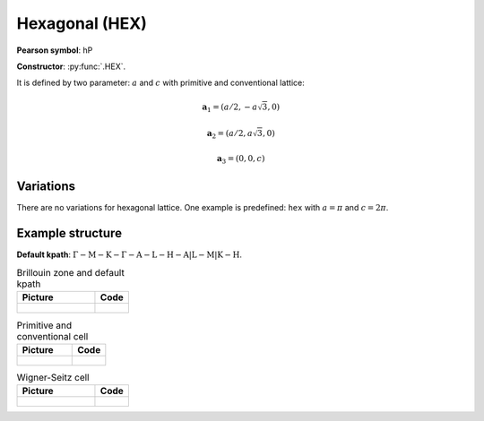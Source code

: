 .. _guide_hex:

***************
Hexagonal (HEX)
***************

**Pearson symbol**: hP

**Constructor**:  :py:func:`.HEX`.

It is defined by two parameter: :math:`a` and :math:`c` 
with primitive and conventional lattice:

.. math::

    \boldsymbol{a}_1 = (a/2, -a\sqrt{3}, 0)

    \boldsymbol{a}_2 = (a/2, a\sqrt{3}, 0)

    \boldsymbol{a}_3 = (0, 0, c)

Variations
==========

There are no variations for hexagonal lattice. 
One example is predefined: ``hex`` with :math:`a = \pi` and :math:`c = 2\pi`.

Example structure
=================

**Default kpath**: :math:`\mathrm{\Gamma-M-K-\Gamma-A-L-H-A\vert L-M\vert K-H}`.

.. list-table:: Brillouin zone and default kpath
    :widths: 70 30
    :header-rows: 1

    * - Picture
      - Code
    * - .. figure:: hex_brillouin.png 
            :target: ../../../../../_images/hex_brillouin.png 
      - .. literalinclude:: hex_brillouin.py
            :language: py

.. list-table:: Primitive and conventional cell
    :header-rows: 1

    * - Picture
      - Code
    * - .. figure:: hex_real.png 
            :target: ../../../../../_images/hex_real.png 
      - .. literalinclude:: hex_real.py
            :language: py

.. list-table:: Wigner-Seitz cell
    :widths: 70 30
    :header-rows: 1

    * - Picture
      - Code
    * - .. figure:: hex_wigner-seitz.png 
            :target: ../../../../../_images/hex_wigner-seitz.png 
      - .. literalinclude:: hex_wigner-seitz.py
            :language: py

